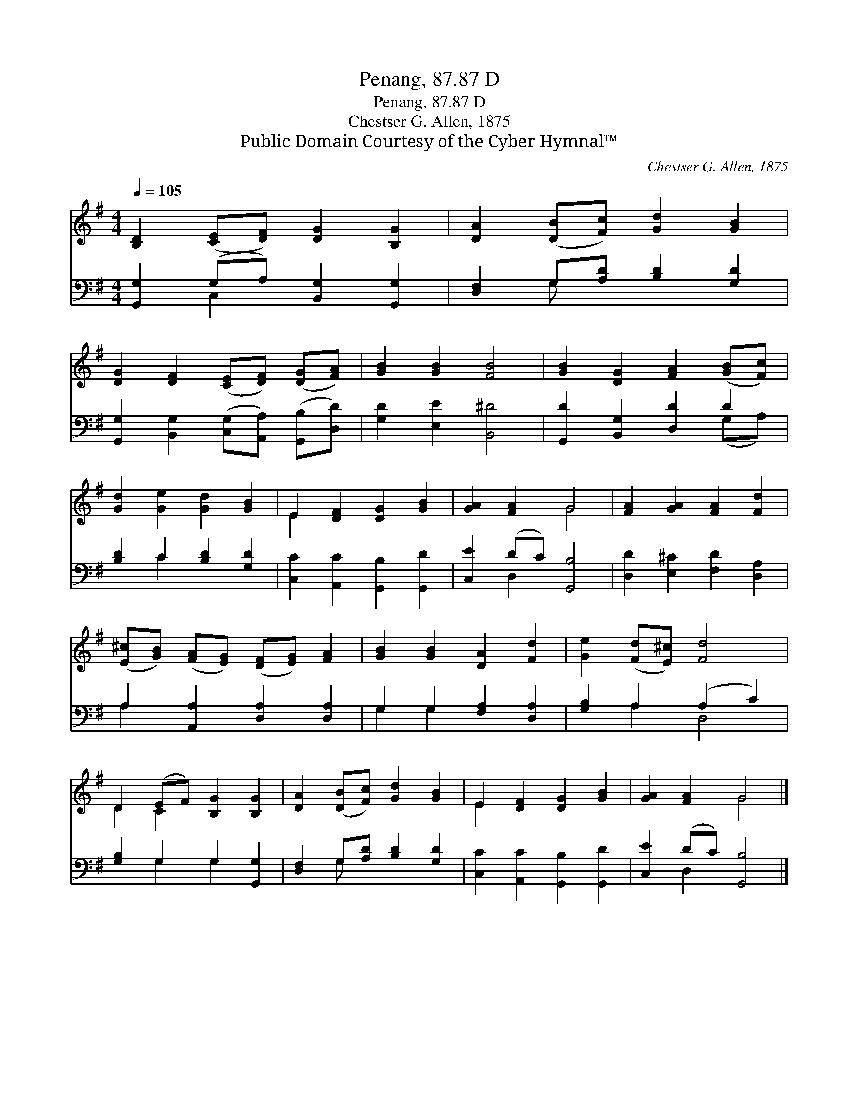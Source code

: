 X:1
T:Penang, 87.87 D
T:Penang, 87.87 D
T:Chestser G. Allen, 1875
T:Public Domain Courtesy of the Cyber Hymnal™
C:Chestser G. Allen, 1875
Z:Public Domain
Z:Courtesy of the Cyber Hymnal™
%%score ( 1 2 ) ( 3 4 )
L:1/8
Q:1/4=105
M:4/4
K:G
V:1 treble 
V:2 treble 
V:3 bass 
V:4 bass 
V:1
 [B,D]2 ([CE][DF]) [DG]2 [B,G]2 | [DA]2 ([DB][Fc]) [Gd]2 [GB]2 | %2
 [DG]2 [DF]2 ([CE][DF]) ([DG][FA]) | [GB]2 [GB]2 [FB]4 | [GB]2 [DG]2 [FA]2 ([GB][Fc]) | %5
 [Gd]2 [Ge]2 [Gd]2 [GB]2 | E2 [DF]2 [DG]2 [GB]2 | [GA]2 [FA]2 G4 | [FA]2 [GA]2 [FA]2 [Fd]2 | %9
 ([E^c][GB]) ([FA][EG]) ([DF][EG]) [FA]2 | [GB]2 [GB]2 [DA]2 [Fd]2 | [Ge]2 ([Fd][E^c]) [Fd]4 | %12
 D2 (EF) [B,G]2 [B,G]2 | [DA]2 ([DB][Fc]) [Gd]2 [GB]2 | E2 [DF]2 [DG]2 [GB]2 | [GA]2 [FA]2 G4 |] %16
V:2
 x8 | x8 | x8 | x8 | x8 | x8 | E2 x6 | x4 G4 | x8 | x8 | x8 | x8 | D2 C2 x4 | x8 | E2 x6 | x4 G4 |] %16
V:3
 [G,,G,]2 (G,A,) [B,,G,]2 [G,,G,]2 | [D,F,]2 G,[A,D] [B,D]2 [G,D]2 | %2
 [G,,G,]2 [B,,G,]2 ([C,G,][A,,A,]) ([G,,B,][D,D]) | [G,D]2 [E,E]2 [B,,^D]4 | %4
 [G,,D]2 [B,,G,]2 [D,D]2 D2 | [B,D]2 C2 [B,D]2 [G,D]2 | [C,C]2 [A,,C]2 [G,,B,]2 [G,,D]2 | %7
 [C,E]2 (DC) [G,,B,]4 | [D,D]2 [E,^C]2 [F,D]2 [D,A,]2 | A,2 [A,,A,]2 [D,A,]2 [D,A,]2 | %10
 G,2 G,2 [F,A,]2 [D,A,]2 | [G,B,]2 A,2 (A,2 C2) | [G,B,]2 G,2 G,2 [G,,G,]2 | %13
 [D,F,]2 G,[A,D] [B,D]2 [G,D]2 | [C,C]2 [A,,C]2 [G,,B,]2 [G,,D]2 | [C,E]2 (DC) [G,,B,]4 |] %16
V:4
 x2 C,2 x4 | x2 G, x5 | x8 | x8 | x6 (G,A,) | x2 C2 x4 | x8 | x2 D,2 x4 | x8 | A,2 x6 | %10
 G,2 G,2 x4 | x2 A,2 D,4 | x2 G,2 G,2 x2 | x2 G, x5 | x8 | x2 D,2 x4 |] %16

